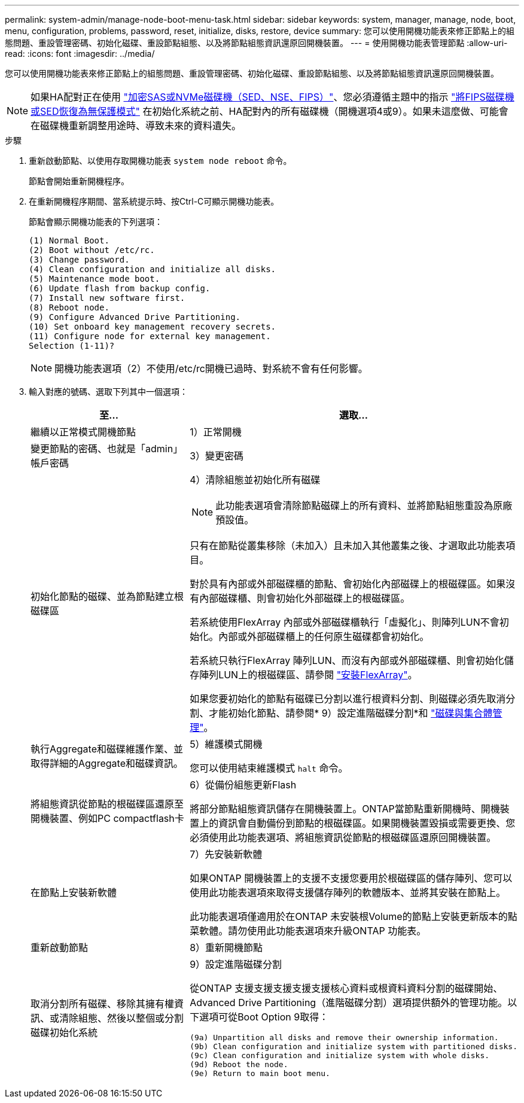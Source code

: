 ---
permalink: system-admin/manage-node-boot-menu-task.html 
sidebar: sidebar 
keywords: system, manager, manage, node, boot, menu, configuration, problems, password, reset, initialize, disks, restore, device 
summary: 您可以使用開機功能表來修正節點上的組態問題、重設管理密碼、初始化磁碟、重設節點組態、以及將節點組態資訊還原回開機裝置。 
---
= 使用開機功能表管理節點
:allow-uri-read: 
:icons: font
:imagesdir: ../media/


[role="lead"]
您可以使用開機功能表來修正節點上的組態問題、重設管理密碼、初始化磁碟、重設節點組態、以及將節點組態資訊還原回開機裝置。


NOTE: 如果HA配對正在使用 link:https://docs.netapp.com/us-en/ontap/encryption-at-rest/support-storage-encryption-concept.html["加密SAS或NVMe磁碟機（SED、NSE、FIPS）"]、您必須遵循主題中的指示 link:https://docs.netapp.com/us-en/ontap/encryption-at-rest/return-seds-unprotected-mode-task.html["將FIPS磁碟機或SED恢復為無保護模式"] 在初始化系統之前、HA配對內的所有磁碟機（開機選項4或9）。如果未這麼做、可能會在磁碟機重新調整用途時、導致未來的資料遺失。

.步驟
. 重新啟動節點、以使用存取開機功能表 `system node reboot` 命令。
+
節點會開始重新開機程序。

. 在重新開機程序期間、當系統提示時、按Ctrl-C可顯示開機功能表。
+
節點會顯示開機功能表的下列選項：

+
[listing]
----
(1) Normal Boot.
(2) Boot without /etc/rc.
(3) Change password.
(4) Clean configuration and initialize all disks.
(5) Maintenance mode boot.
(6) Update flash from backup config.
(7) Install new software first.
(8) Reboot node.
(9) Configure Advanced Drive Partitioning.
(10) Set onboard key management recovery secrets.
(11) Configure node for external key management.
Selection (1-11)?
----
+
[NOTE]
====
開機功能表選項（2）不使用/etc/rc開機已過時、對系統不會有任何影響。

====
. 輸入對應的號碼、選取下列其中一個選項：
+
[cols="35,65"]
|===
| 至... | 選取... 


 a| 
繼續以正常模式開機節點
 a| 
1）正常開機



 a| 
變更節點的密碼、也就是「admin」帳戶密碼
 a| 
3）變更密碼



 a| 
初始化節點的磁碟、並為節點建立根磁碟區
 a| 
4）清除組態並初始化所有磁碟

[NOTE]
====
此功能表選項會清除節點磁碟上的所有資料、並將節點組態重設為原廠預設值。

====
只有在節點從叢集移除（未加入）且未加入其他叢集之後、才選取此功能表項目。

對於具有內部或外部磁碟櫃的節點、會初始化內部磁碟上的根磁碟區。如果沒有內部磁碟櫃、則會初始化外部磁碟上的根磁碟區。

若系統使用FlexArray 內部或外部磁碟櫃執行「虛擬化」、則陣列LUN不會初始化。內部或外部磁碟櫃上的任何原生磁碟都會初始化。

若系統只執行FlexArray 陣列LUN、而沒有內部或外部磁碟櫃、則會初始化儲存陣列LUN上的根磁碟區、請參閱 link:https://docs.netapp.com/us-en/ontap-flexarray/pdfs/sidebar/Installing_FlexArray.pdf["安裝FlexArray"]。

如果您要初始化的節點有磁碟已分割以進行根資料分割、則磁碟必須先取消分割、才能初始化節點、請參閱* 9）設定進階磁碟分割*和 link:../disks-aggregates/index.html["磁碟與集合體管理"]。



 a| 
執行Aggregate和磁碟維護作業、並取得詳細的Aggregate和磁碟資訊。
 a| 
5）維護模式開機

您可以使用結束維護模式 `halt` 命令。



 a| 
將組態資訊從節點的根磁碟區還原至開機裝置、例如PC compactflash卡
 a| 
6）從備份組態更新Flash

將部分節點組態資訊儲存在開機裝置上。ONTAP當節點重新開機時、開機裝置上的資訊會自動備份到節點的根磁碟區。如果開機裝置毀損或需要更換、您必須使用此功能表選項、將組態資訊從節點的根磁碟區還原回開機裝置。



 a| 
在節點上安裝新軟體
 a| 
7）先安裝新軟體

如果ONTAP 開機裝置上的支援不支援您要用於根磁碟區的儲存陣列、您可以使用此功能表選項來取得支援儲存陣列的軟體版本、並將其安裝在節點上。

此功能表選項僅適用於在ONTAP 未安裝根Volume的節點上安裝更新版本的點菜軟體。請勿使用此功能表選項來升級ONTAP 功能表。



 a| 
重新啟動節點
 a| 
8）重新開機節點



 a| 
取消分割所有磁碟、移除其擁有權資訊、或清除組態、然後以整個或分割磁碟初始化系統
 a| 
9）設定進階磁碟分割

從ONTAP 支援支援支援支援支援核心資料或根資料資料分割的磁碟開始、Advanced Drive Partitioning（進階磁碟分割）選項提供額外的管理功能。以下選項可從Boot Option 9取得：

[listing]
----
(9a) Unpartition all disks and remove their ownership information.
(9b) Clean configuration and initialize system with partitioned disks.
(9c) Clean configuration and initialize system with whole disks.
(9d) Reboot the node.
(9e) Return to main boot menu.
----
|===

